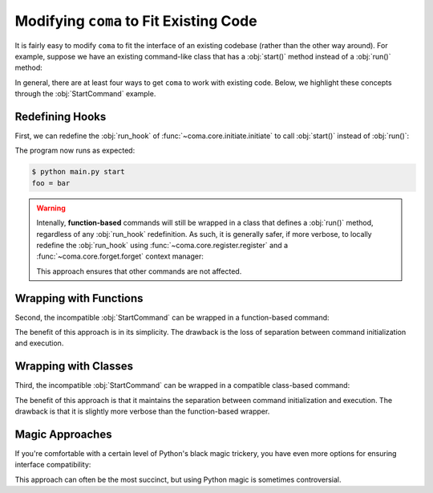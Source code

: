 Modifying ``coma`` to Fit Existing Code
=======================================

It is fairly easy to modify ``coma`` to fit the interface of an existing codebase
(rather than the other way around). For example, suppose we have an existing
command-like class that has a :obj:`start()` method instead of a :obj:`run()` method:

.. code-block:: python
    :emphasize-lines: 5

    class StartCommand:
        def __init__(self):
            self.foo = "bar"

        def start(self):
            print(f"foo = {self.foo}")

In general, there are at least four ways to get ``coma`` to work with existing
code. Below, we highlight these concepts through the :obj:`StartCommand` example.

Redefining Hooks
----------------

First, we can redefine the :obj:`run_hook` of :func:`~coma.core.initiate.initiate`
to call :obj:`start()` instead of :obj:`run()`:

.. code-block:: python
    :emphasize-lines: 11
    :caption: main.py

    import coma

    class StartCommand:
        def __init__(self):
            self.foo = "bar"

        def start(self):
            print(f"foo = {self.foo}")

    if __name__ == "__main__":
        coma.initiate(run_hook=coma.hooks.run_hook.factory("start"))
        coma.register("start", StartCommand)
        coma.wake()


The program now runs as expected:

.. code-block:: console

    $ python main.py start
    foo = bar

.. warning::

    Intenally, **function-based** commands will still be wrapped in a class that
    defines a :obj:`run()` method, regardless of any :obj:`run_hook` redefinition.
    As such, it is generally safer, if more verbose, to locally redefine the
    :obj:`run_hook` using :func:`~coma.core.register.register` and a
    :func:`~coma.core.forget.forget` context manager:

    .. code-block:: python
        :emphasize-lines: 11, 13
        :caption: main.py

        import coma

        class StartCommand:
            def __init__(self):
                self.foo = "bar"

            def start(self):
                print(f"foo = {self.foo}")

        if __name__ == "__main__":
            with coma.forget(run_hook=True):
                coma.register("start", StartCommand,
                              run_hook=coma.hooks.run_hook.factory("start"))
            coma.wake()

    This approach ensures that other commands are not affected.


Wrapping with Functions
-----------------------

Second, the incompatible :obj:`StartCommand` can be wrapped in a function-based command:

.. code-block:: python
    :emphasize-lines: 11
    :caption: main.py

    import coma

    class StartCommand:
        def __init__(self):
            self.foo = "bar"

        def start(self):
            print(f"foo = {self.foo}")

    if __name__ == "__main__":
        coma.register("start", lambda: StartCommand().start())
        coma.wake()


The benefit of this approach is in its simplicity. The drawback is the loss of
separation between command initialization and execution.

Wrapping with Classes
---------------------

Third, the incompatible :obj:`StartCommand` can be wrapped in a compatible
class-based command:

.. code-block:: python
    :emphasize-lines: 10-12, 15
    :caption: main.py

    import coma

    class StartCommand:
        def __init__(self):
            self.foo = "bar"

        def start(self):
            print(f"foo = {self.foo}")

    class WrapperCommand(StartCommand):
        def run(self):
            self.start()

    if __name__ == "__main__":
        coma.register("start", WrapperCommand)
        coma.wake()

The benefit of this approach is that it maintains the separation between command
initialization and execution. The drawback is that it is slightly more verbose
than the function-based wrapper.

Magic Approaches
----------------

If you're comfortable with a certain level of Python's black magic trickery,
you have even more options for ensuring interface compatibility:

.. code-block:: python
    :emphasize-lines: 11
    :caption: main.py

    import coma

    class StartCommand:
        def __init__(self):
            self.foo = "bar"

        def start(self):
            print(f"foo = {self.foo}")

    if __name__ == "__main__":
        setattr(StartCommand, "run", StartCommand.start)
        coma.register("start", StartCommand)
        coma.wake()

This approach can often be the most succinct, but using Python magic is
sometimes controversial.
